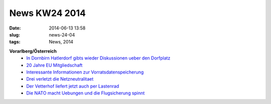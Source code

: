 News KW24 2014
##############
:date: 2014-06-13 13:58
:slug: news-24-04
:tags: News, 2014

**Vorarlberg/Österreich**
 - `In Dornbirn Hatlerdorf gibts wieder Diskussionen ueber den Dorfplatz <http://vorarlberg.orf.at/news/stories/2652382/>`_
 - `20 Jahre EU Mitgliedschaft <http://spoe.at/story/vor-20-jahren-sagte-oesterreich-%E2%80%9Eja%E2%80%9C-zur-eu>`_
 - `Interessante Informationen zur Vorratsdatenspeicherung <http://www.parlament.gv.at/PAKT/VHG/XXV/AB/AB_01179/imfname_353625.pdf>`_
 - `Drei verletzt die Netzneutralitaet <https://netzpolitik.org/2014/netzneutralitaet-5-gruende-warum-der-spotify-tarif-in-oesterreich-ein-problem-ist/>`_
 - `Der Vetterhof liefert jetzt auch per Lastenrad <http://vetterhof.at/lastenrad/>`_
 - `Die NATO macht Uebungen und die Flugsicherung spinnt <http://derstandard.at/2000001942157/Flugsicherungin-Oesterreich-neuerlich-gestoert?ref=rss>`_
